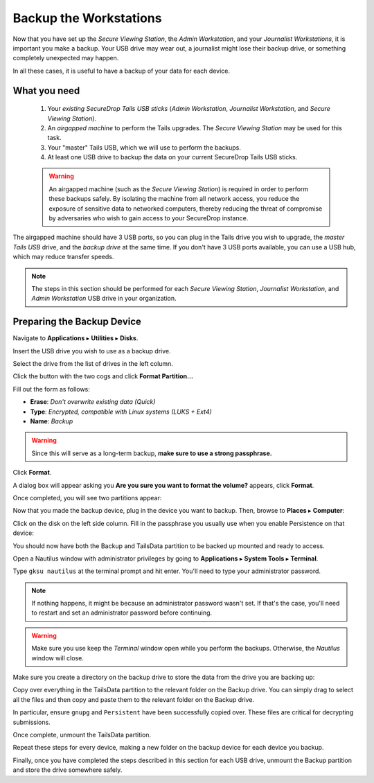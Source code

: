 Backup the Workstations
=======================

Now that you have set up the *Secure Viewing Station*, the *Admin Workstation*,
and your *Journalist Workstations*, it is important you make a backup. Your USB
drive may wear out, a journalist might lose their backup drive, or something
completely unexpected may happen.

In all these cases, it is useful to have a backup of your data for each device.

What you need
-------------

  #. Your *existing SecureDrop Tails USB sticks* (*Admin Workstation*,
     *Journalist Workstation*, and *Secure Viewing Station*).
  #. An *airgapped machine* to perform the Tails upgrades. The *Secure Viewing
     Station* may be used for this task.
  #. Your "master" Tails USB, which we will use to perform the backups.
  #. At least one USB drive to backup the data on your current SecureDrop
     Tails USB sticks.

  .. warning::
             An airgapped machine (such as the *Secure Viewing Station*) is
             required in order to perform these backups safely. By isolating
             the machine from all network access, you reduce the exposure of
             sensitive data to networked computers, thereby reducing the threat
             of compromise by adversaries who wish to gain access to your
             SecureDrop instance.

The airgapped machine should have 3 USB ports, so you can plug in the Tails
drive you wish to upgrade, the *master Tails USB* drive, and the *backup drive*
at the same time. If you don't have 3 USB ports available, you can use a USB
hub, which may reduce transfer speeds.

.. note::

        The steps in this section should be performed for each *Secure Viewing
        Station*, *Journalist Workstation*, and *Admin Workstation* USB drive in
        your organization.

Preparing the Backup Device
---------------------------

Navigate to **Applications** ▸ **Utilities** ▸ **Disks**.

|Applications Utilities Disks|

Insert the USB drive you wish to use as a backup drive.

Select the drive from the list of drives in the left column.

|Select the Disk|

Click the button with the two cogs and click **Format Partition...**

|Click Cogs|

Fill out the form as follows:

|Format Backup Drive|

* **Erase**: `Don't overwrite existing data (Quick)`
* **Type**: `Encrypted, compatible with Linux systems (LUKS + Ext4)`
* **Name**: `Backup`

.. warning::
            Since this will serve as a long-term backup, **make sure to use a
            strong passphrase.**

Click **Format**.

A dialog box will appear asking you **Are you sure you want to format the
volume?** appears, click **Format**.

Once completed, you will see two partitions appear:

|Two Partitions Appear|

Now that you made the backup device, plug in the device you want to backup.
Then, browse to **Places** ▸ **Computer**:

|Browse to Places Computer|

Click on the disk on the left side column. Fill in the passphrase you usually
use when you enable Persistence on that device:

|Fill in Passphrase|

You should now have both the Backup and TailsData partition to be backed up
mounted and ready to access.

|Backup and TailsData Mounted|

Open a Nautilus window with administrator privileges by going to
**Applications** ▸ **System Tools** ▸ **Terminal**.

|Open Terminal|

Type ``gksu nautilus`` at the terminal prompt and hit enter. You'll need to type
your administrator password.

|Start gksu nautilus|

.. note::
  If nothing happens, it might be because an administrator password wasn't set.
  If that's the case, you'll need to restart and set an administrator password
  before continuing.

.. warning::
            Make sure you use keep the `Terminal` window open while you perform
            the backups. Otherwise, the `Nautilus` window will close.

Make sure you create a directory on the backup drive to store the data from the
drive you are backing up:

|Make Folders for All Drives|

Copy over everything in the TailsData partition to the relevant folder on the
Backup drive. You can simply drag to select all the files and then copy and
paste them to the relevant folder on the Backup drive.

In particular, ensure ``gnupg`` and ``Persistent`` have been successfully
copied over. These files are critical for decrypting submissions.

Once complete, unmount the TailsData partition.

Repeat these steps for every device, making a new folder on the backup device
for each device you backup.

Finally, once you have completed the steps described in this section for each
USB drive, unmount the Backup partition and store the drive somewhere safely.

.. |Browse to Places Computer| image:: images/upgrade_to_tails_3x/browse_to_places_computer.png
.. |Click Cogs| image:: images/upgrade_to_tails_3x/click_the_button_with_cogs.png
.. |Fill in Passphrase| image:: images/upgrade_to_tails_3x/fill_in_passphrase.png
.. |Format Backup Drive| image:: images/upgrade_to_tails_3x/fill_out_as_follows.png
.. |Start gksu nautilus| image:: images/upgrade_to_tails_3x/gksu_nautilus.png
.. |Make Folders for All Drives| image:: images/upgrade_to_tails_3x/make_folders_for_all_drives.png
.. |Backup and TailsData Mounted| image:: images/upgrade_to_tails_3x/backup_and_tailsdata_mounted.png
.. |Applications Utilities Disks| image:: images/upgrade_to_tails_3x/navigate_to_applications.png
.. |Open Terminal| image:: images/upgrade_to_tails_3x/open_terminal.png
.. |Select the Disk| image:: images/upgrade_to_tails_3x/select_the_disk.png
.. |Two Partitions Appear| image:: images/upgrade_to_tails_3x/two_partitions_appear.png
